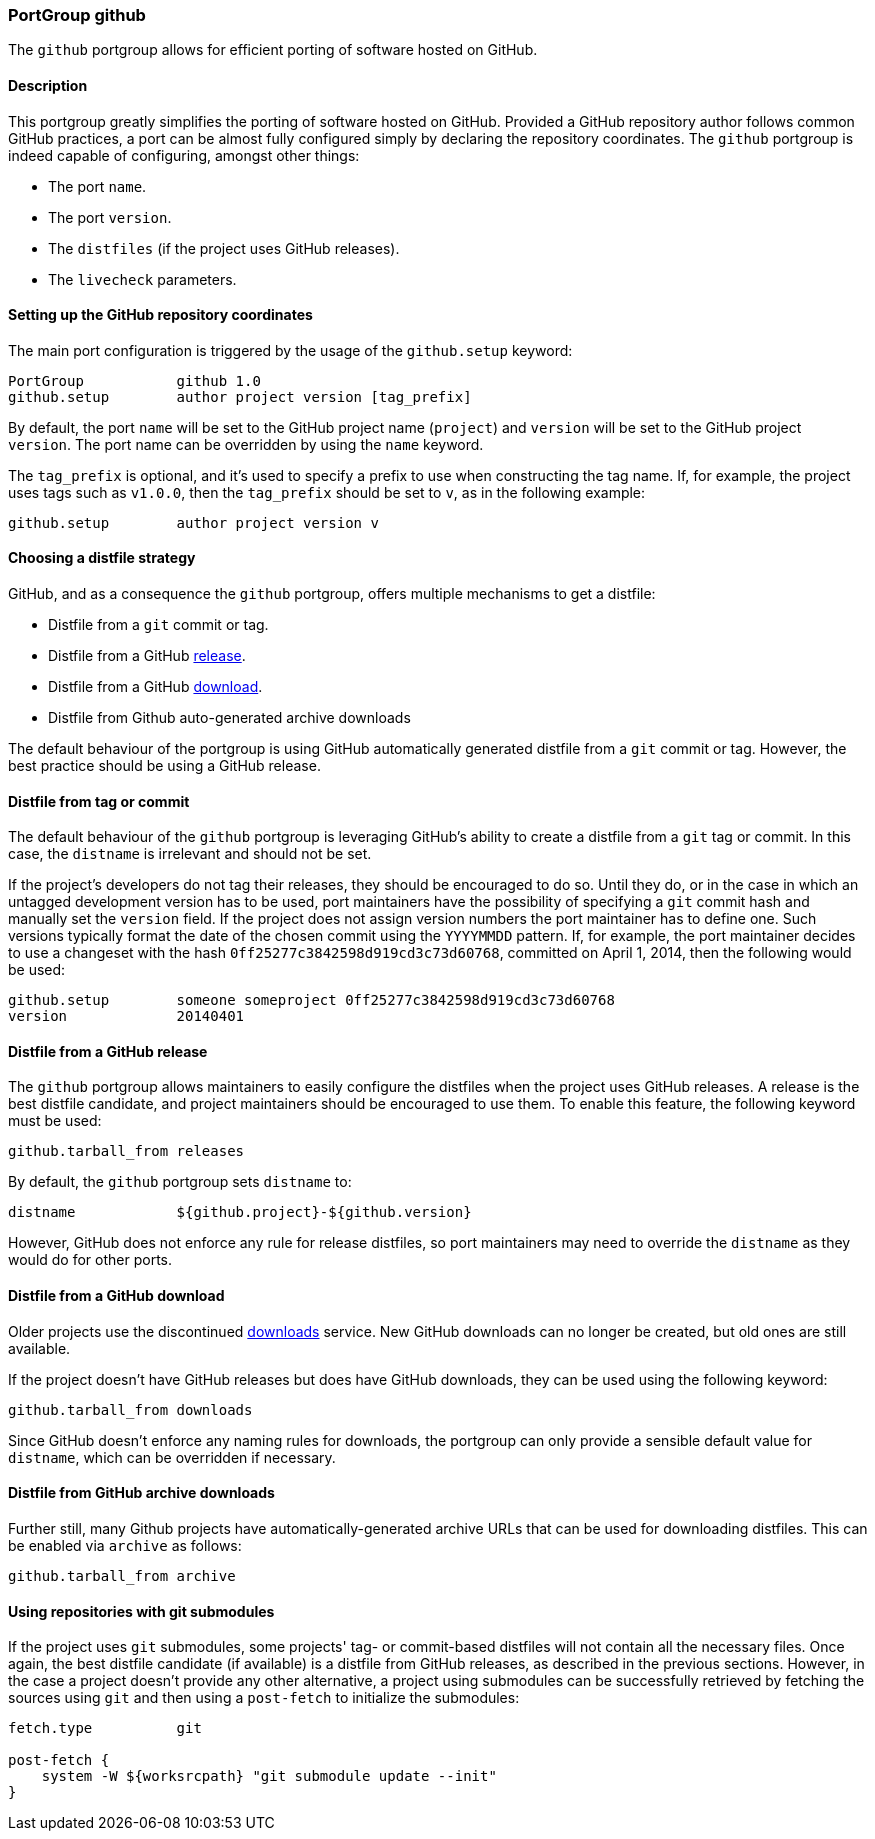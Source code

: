 [[reference.portgroup.github]]
=== PortGroup github

The `github` portgroup allows for efficient porting of software hosted
on GitHub.

[[reference.portgroup.github.description]]
==== Description

This portgroup greatly simplifies the porting of software hosted on
GitHub. Provided a GitHub repository author follows common GitHub
practices, a port can be almost fully configured simply by declaring the
repository coordinates. The `github` portgroup is indeed capable of
configuring, amongst other things:

* The port `name`.
* The port `version`.
* The `distfiles` (if the project uses GitHub releases).
* The `livecheck` parameters.

[[reference.portgroup.github.setup]]
==== Setting up the GitHub repository coordinates

The main port configuration is triggered by the usage of the
`github.setup` keyword:

....
PortGroup           github 1.0
github.setup        author project version [tag_prefix]
....

By default, the port `name` will be set to the GitHub project name
(`project`) and `version` will be set to the GitHub project `version`.
The port name can be overridden by using the `name` keyword.

The `tag_prefix` is optional, and it's used to specify a prefix to use
when constructing the tag name. If, for example, the project uses tags
such as `v1.0.0`, then the `tag_prefix` should be set to `v`, as in the
following example:

....
github.setup        author project version v
....

[[reference.portgroup.github.distfilestrategy]]
==== Choosing a distfile strategy

GitHub, and as a consequence the `github` portgroup, offers multiple
mechanisms to get a distfile:

* Distfile from a `git` commit or tag.
* Distfile from a GitHub
https://github.com/blog/1547-release-your-software[release].
* Distfile from a GitHub
https://github.com/blog/1302-goodbye-uploads[download].
* Distfile from Github auto-generated archive downloads

The default behaviour of the portgroup is using GitHub automatically
generated distfile from a `git` commit or tag. However, the best
practice should be using a GitHub release.

[[reference.portgroup.github.distfile]]
==== Distfile from tag or commit

The default behaviour of the `github` portgroup is leveraging GitHub's
ability to create a distfile from a `git` tag or commit. In this case,
the `distname` is irrelevant and should not be set.

If the project's developers do not tag their releases, they should be
encouraged to do so. Until they do, or in the case in which an untagged
development version has to be used, port maintainers have the
possibility of specifying a `git` commit hash and manually set the
`version` field. If the project does not assign version numbers the port
maintainer has to define one. Such versions typically format the date of
the chosen commit using the `YYYYMMDD` pattern. If, for example, the
port maintainer decides to use a changeset with the hash
`0ff25277c3842598d919cd3c73d60768`, committed on April 1, 2014, then the
following would be used:

....
github.setup        someone someproject 0ff25277c3842598d919cd3c73d60768
version             20140401
....

[[reference.portgroup.github.releases]]
==== Distfile from a GitHub release

The `github` portgroup allows maintainers to easily configure the
distfiles when the project uses GitHub releases. A release is the best
distfile candidate, and project maintainers should be encouraged to use
them. To enable this feature, the following keyword must be used:

....
github.tarball_from releases
....

By default, the `github` portgroup sets `distname` to:

....
distname            ${github.project}-${github.version}
....

However, GitHub does not enforce any rule for release distfiles, so port
maintainers may need to override the `distname` as they would do for
other ports.

[[reference.portgroup.github.downloads]]
==== Distfile from a GitHub download

Older projects use the discontinued
https://github.com/blog/1302-goodbye-uploads[downloads] service. New
GitHub downloads can no longer be created, but old ones are still
available.

If the project doesn't have GitHub releases but does have GitHub
downloads, they can be used using the following keyword:

....
github.tarball_from downloads
....

Since GitHub doesn't enforce any naming rules for downloads, the
portgroup can only provide a sensible default value for `distname`,
which can be overridden if necessary.

[[reference.portgroup.github.archive]]
==== Distfile from GitHub archive downloads

Further still, many Github projects have automatically-generated archive
URLs that can be used for downloading distfiles. This can be enabled via
`archive` as follows:

....
github.tarball_from archive
....

[[reference.portgroup.github.submodule]]
==== Using repositories with git submodules

If the project uses `git` submodules, some projects' tag- or
commit-based distfiles will not contain all the necessary files. Once
again, the best distfile candidate (if available) is a distfile from
GitHub releases, as described in the previous sections. However, in the
case a project doesn't provide any other alternative, a project using
submodules can be successfully retrieved by fetching the sources using
`git` and then using a `post-fetch` to initialize the submodules:

....
fetch.type          git

post-fetch {
    system -W ${worksrcpath} "git submodule update --init"
}
....
